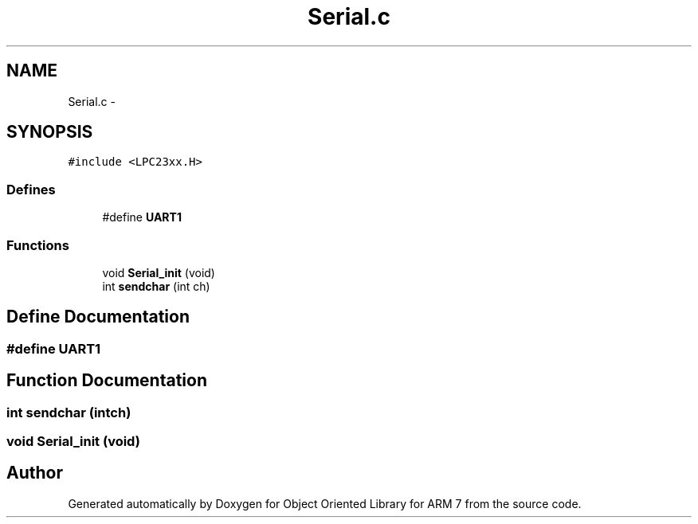 .TH "Serial.c" 3 "Sun Jun 19 2011" "Object Oriented Library for ARM 7" \" -*- nroff -*-
.ad l
.nh
.SH NAME
Serial.c \- 
.SH SYNOPSIS
.br
.PP
\fC#include <LPC23xx.H>\fP
.br

.SS "Defines"

.in +1c
.ti -1c
.RI "#define \fBUART1\fP"
.br
.in -1c
.SS "Functions"

.in +1c
.ti -1c
.RI "void \fBSerial_init\fP (void)"
.br
.ti -1c
.RI "int \fBsendchar\fP (int ch)"
.br
.in -1c
.SH "Define Documentation"
.PP 
.SS "#define UART1"
.SH "Function Documentation"
.PP 
.SS "int sendchar (intch)"
.SS "void Serial_init (void)"
.SH "Author"
.PP 
Generated automatically by Doxygen for Object Oriented Library for ARM 7 from the source code.
